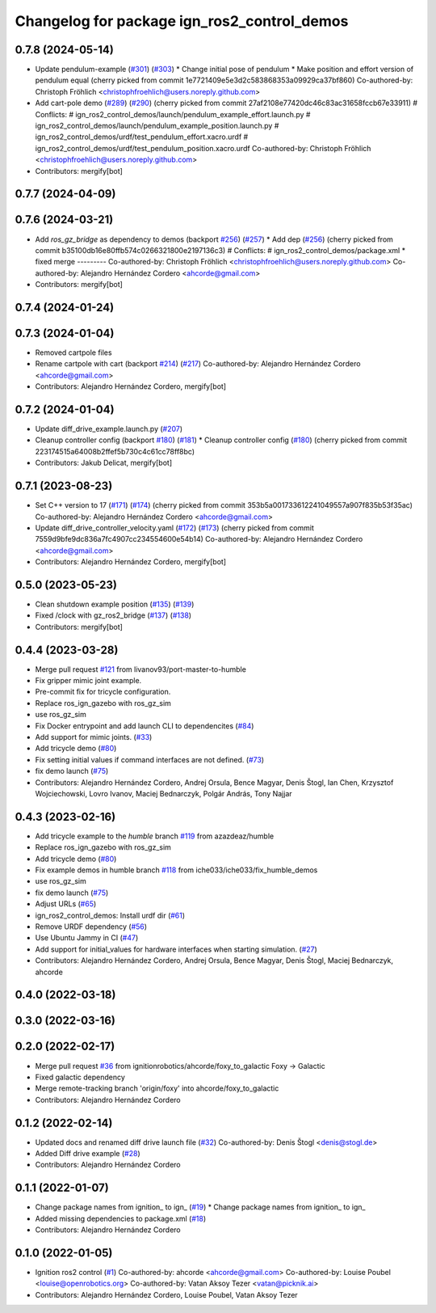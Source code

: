 ^^^^^^^^^^^^^^^^^^^^^^^^^^^^^^^^^^^^^^^^^^^^^^^^^
Changelog for package ign_ros2_control_demos
^^^^^^^^^^^^^^^^^^^^^^^^^^^^^^^^^^^^^^^^^^^^^^^^^

0.7.8 (2024-05-14)
------------------
* Update pendulum-example  (`#301 <https://github.com/ros-controls/gz_ros2_control/issues/301>`_) (`#303 <https://github.com/ros-controls/gz_ros2_control/issues/303>`_)
  * Change initial pose of pendulum
  * Make position and effort version of pendulum equal
  (cherry picked from commit 1e7721409e5e3d2c583868353a09929ca37bf860)
  Co-authored-by: Christoph Fröhlich <christophfroehlich@users.noreply.github.com>
* Add cart-pole demo (`#289 <https://github.com/ros-controls/gz_ros2_control/issues/289>`_) (`#290 <https://github.com/ros-controls/gz_ros2_control/issues/290>`_)
  (cherry picked from commit 27af2108e77420dc46c83ac31658fccb67e33911)
  # Conflicts:
  #	ign_ros2_control_demos/launch/pendulum_example_effort.launch.py
  #	ign_ros2_control_demos/launch/pendulum_example_position.launch.py
  #	ign_ros2_control_demos/urdf/test_pendulum_effort.xacro.urdf
  #	ign_ros2_control_demos/urdf/test_pendulum_position.xacro.urdf
  Co-authored-by: Christoph Fröhlich <christophfroehlich@users.noreply.github.com>
* Contributors: mergify[bot]

0.7.7 (2024-04-09)
------------------

0.7.6 (2024-03-21)
------------------
* Add `ros_gz_bridge` as dependency to demos (backport `#256 <https://github.com/ros-controls/gz_ros2_control/issues/256>`_) (`#257 <https://github.com/ros-controls/gz_ros2_control/issues/257>`_)
  * Add dep (`#256 <https://github.com/ros-controls/gz_ros2_control/issues/256>`_)
  (cherry picked from commit b35100db16e80ffb574c0266321800e2197136c3)
  # Conflicts:
  #	ign_ros2_control_demos/package.xml
  * fixed merge
  ---------
  Co-authored-by: Christoph Fröhlich <christophfroehlich@users.noreply.github.com>
  Co-authored-by: Alejandro Hernández Cordero <ahcorde@gmail.com>
* Contributors: mergify[bot]

0.7.4 (2024-01-24)
------------------

0.7.3 (2024-01-04)
------------------
* Removed cartpole files
* Rename cartpole with cart (backport `#214 <https://github.com/ros-controls/gz_ros2_control/issues/214>`_) (`#217 <https://github.com/ros-controls/gz_ros2_control/issues/217>`_)
  Co-authored-by: Alejandro Hernández Cordero <ahcorde@gmail.com>
* Contributors: Alejandro Hernández Cordero, mergify[bot]

0.7.2 (2024-01-04)
------------------
* Update diff_drive_example.launch.py (`#207 <https://github.com/ros-controls/gz_ros2_control/issues/207>`_)
* Cleanup controller config (backport `#180 <https://github.com/ros-controls/gz_ros2_control/issues/180>`_) (`#181 <https://github.com/ros-controls/gz_ros2_control/issues/181>`_)
  * Cleanup controller config (`#180 <https://github.com/ros-controls/gz_ros2_control/issues/180>`_)
  (cherry picked from commit 223174515a64008b2ffef5b730c4c61cc78ff8bc)
* Contributors: Jakub Delicat, mergify[bot]

0.7.1 (2023-08-23)
------------------
* Set C++ version to 17 (`#171 <https://github.com/ros-controls/gz_ros2_control/issues/171>`_) (`#174 <https://github.com/ros-controls/gz_ros2_control/issues/174>`_)
  (cherry picked from commit 353b5a001733612241049557a907f835b53f35ac)
  Co-authored-by: Alejandro Hernández Cordero <ahcorde@gmail.com>
* Update diff_drive_controller_velocity.yaml (`#172 <https://github.com/ros-controls/gz_ros2_control/issues/172>`_) (`#173 <https://github.com/ros-controls/gz_ros2_control/issues/173>`_)
  (cherry picked from commit 7559d9bfe9dc836a7fc4907cc234554600e54b14)
  Co-authored-by: Alejandro Hernández Cordero <ahcorde@gmail.com>
* Contributors: Alejandro Hernández Cordero, mergify[bot]

0.5.0 (2023-05-23)
------------------
* Clean shutdown example position (`#135 <https://github.com/ros-controls/gz_ros2_control/issues/135>`_) (`#139 <https://github.com/ros-controls/gz_ros2_control/issues/139>`_)
* Fixed /clock with gz_ros2_bridge (`#137 <https://github.com/ros-controls/gz_ros2_control/issues/137>`_) (`#138 <https://github.com/ros-controls/gz_ros2_control/issues/138>`_)
* Contributors: mergify[bot]

0.4.4 (2023-03-28)
------------------
* Merge pull request `#121 <https://github.com/ros-controls/gz_ros2_control/issues/121>`_ from livanov93/port-master-to-humble
* Fix gripper mimic joint example.
* Pre-commit fix for tricycle configuration.
* Replace ros_ign_gazebo with ros_gz_sim
* use ros_gz_sim
* Fix Docker entrypoint and add launch CLI to dependencites (`#84 <https://github.com/ros-controls/gz_ros2_control/issues/84>`_)
* Add support for mimic joints. (`#33 <https://github.com/ros-controls/gz_ros2_control/issues/33>`_)
* Add tricycle demo (`#80 <https://github.com/ros-controls/gz_ros2_control/issues/80>`_)
* Fix setting initial values if command interfaces are not defined. (`#73 <https://github.com/ros-controls/gz_ros2_control/issues/73>`_)
* fix demo launch (`#75 <https://github.com/ros-controls/gz_ros2_control/issues/75>`_)
* Contributors: Alejandro Hernández Cordero, Andrej Orsula, Bence Magyar, Denis Štogl, Ian Chen, Krzysztof Wojciechowski, Lovro Ivanov, Maciej Bednarczyk, Polgár András, Tony Najjar

0.4.3 (2023-02-16)
------------------
* Add tricycle example to the `humble` branch `#119 <https://github.com/ros-controls/gz_ros2_control/issues/119>`_ from azazdeaz/humble
* Replace ros_ign_gazebo with ros_gz_sim
* Add tricycle demo (`#80 <https://github.com/ros-controls/gz_ros2_control/issues/80>`_)
* Fix example demos in humble branch `#118 <https://github.com/ros-controls/gz_ros2_control/issues/118>`_ from iche033/iche033/fix_humble_demos
* use ros_gz_sim
* fix demo launch (`#75 <https://github.com/ros-controls/gz_ros2_control/issues/75>`_)
* Adjust URLs (`#65 <https://github.com/ros-controls/gz_ros2_control/issues/65>`_)
* ign_ros2_control_demos: Install urdf dir (`#61 <https://github.com/ros-controls/gz_ros2_control/issues/61>`_)
* Remove URDF dependency (`#56 <https://github.com/ros-controls/gz_ros2_control/issues/56>`_)
* Use Ubuntu Jammy in CI (`#47 <https://github.com/ros-controls/gz_ros2_control/issues/47>`_)
* Add support for initial_values for hardware interfaces when starting simulation. (`#27 <https://github.com/ros-controls/gz_ros2_control/issues/27>`_)
* Contributors: Alejandro Hernández Cordero, Andrej Orsula, Bence Magyar, Denis Štogl, Maciej Bednarczyk, ahcorde

0.4.0 (2022-03-18)
------------------

0.3.0 (2022-03-16)
------------------

0.2.0 (2022-02-17)
------------------
* Merge pull request `#36 <https://github.com/ignitionrobotics/ign_ros2_control/issues/36>`_ from ignitionrobotics/ahcorde/foxy_to_galactic
  Foxy -> Galactic
* Fixed galactic dependency
* Merge remote-tracking branch 'origin/foxy' into ahcorde/foxy_to_galactic
* Contributors: Alejandro Hernández Cordero

0.1.2 (2022-02-14)
------------------
* Updated docs and renamed diff drive launch file (`#32 <https://github.com/ignitionrobotics/ign_ros2_control/issues/32>`_)
  Co-authored-by: Denis Štogl <denis@stogl.de>
* Added Diff drive example (`#28 <https://github.com/ignitionrobotics/ign_ros2_control/issues/28>`_)
* Contributors: Alejandro Hernández Cordero

0.1.1 (2022-01-07)
------------------
* Change package names from ignition\_ to ign\_ (`#19 <https://github.com/ignitionrobotics/ign_ros2_control/issues/19>`_)
  * Change package names from ignition\_ to ign\_
* Added missing dependencies to package.xml (`#18 <https://github.com/ignitionrobotics/ign_ros2_control/pull/21>`_)
* Contributors: Alejandro Hernández Cordero

0.1.0 (2022-01-05)
------------------
* Ignition ros2 control (`#1 <https://github.com/ignitionrobotics/ign_ros2_control/issues/1>`_)
  Co-authored-by: ahcorde <ahcorde@gmail.com>
  Co-authored-by: Louise Poubel <louise@openrobotics.org>
  Co-authored-by: Vatan Aksoy Tezer <vatan@picknik.ai>
* Contributors: Alejandro Hernández Cordero, Louise Poubel, Vatan Aksoy Tezer
